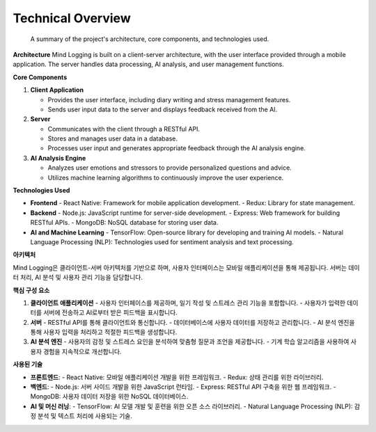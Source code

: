 .. _Technical_Overview:

Technical Overview
=================
 A summary of the project's architecture, core components, and technologies used.

**Architecture**
Mind Logging is built on a client-server architecture, with the user interface provided through a mobile application. The server handles data processing, AI analysis, and user management functions.

**Core Components**

1. **Client Application**

   - Provides the user interface, including diary writing and stress management features.
   - Sends user input data to the server and displays feedback received from the AI.

2. **Server**

   - Communicates with the client through a RESTful API.
   - Stores and manages user data in a database.
   - Processes user input and generates appropriate feedback through the AI analysis engine.

3. **AI Analysis Engine**

   - Analyzes user emotions and stressors to provide personalized questions and advice.
   - Utilizes machine learning algorithms to continuously improve the user experience.

**Technologies Used**

- **Frontend**
  - React Native: Framework for mobile application development.
  - Redux: Library for state management.

- **Backend**
  - Node.js: JavaScript runtime for server-side development.
  - Express: Web framework for building RESTful APIs.
  - MongoDB: NoSQL database for storing user data.

- **AI and Machine Learning**
  - TensorFlow: Open-source library for developing and training AI models.
  - Natural Language Processing (NLP): Technologies used for sentiment analysis and text processing.



**아키텍처**

Mind Logging은 클라이언트-서버 아키텍처를 기반으로 하며, 사용자 인터페이스는 모바일 애플리케이션을 통해 제공됩니다. 서버는 데이터 처리, AI 분석 및 사용자 관리 기능을 담당합니다.

**핵심 구성 요소**

1. **클라이언트 애플리케이션**
   - 사용자 인터페이스를 제공하며, 일기 작성 및 스트레스 관리 기능을 포함합니다.
   - 사용자가 입력한 데이터를 서버에 전송하고 AI로부터 받은 피드백을 표시합니다.

2. **서버**
   - RESTful API를 통해 클라이언트와 통신합니다.
   - 데이터베이스에 사용자 데이터를 저장하고 관리합니다.
   - AI 분석 엔진을 통해 사용자 입력을 처리하고 적절한 피드백을 생성합니다.

3. **AI 분석 엔진**
   - 사용자의 감정 및 스트레스 요인을 분석하여 맞춤형 질문과 조언을 제공합니다.
   - 기계 학습 알고리즘을 사용하여 사용자 경험을 지속적으로 개선합니다.

**사용된 기술**

- **프론트엔드**:
  - React Native: 모바일 애플리케이션 개발을 위한 프레임워크.
  - Redux: 상태 관리를 위한 라이브러리.

- **백엔드**:
  - Node.js: 서버 사이드 개발을 위한 JavaScript 런타임.
  - Express: RESTful API 구축을 위한 웹 프레임워크.
  - MongoDB: 사용자 데이터 저장을 위한 NoSQL 데이터베이스.

- **AI 및 머신 러닝**:
  - TensorFlow: AI 모델 개발 및 훈련을 위한 오픈 소스 라이브러리.
  - Natural Language Processing (NLP): 감정 분석 및 텍스트 처리에 사용되는 기술.
